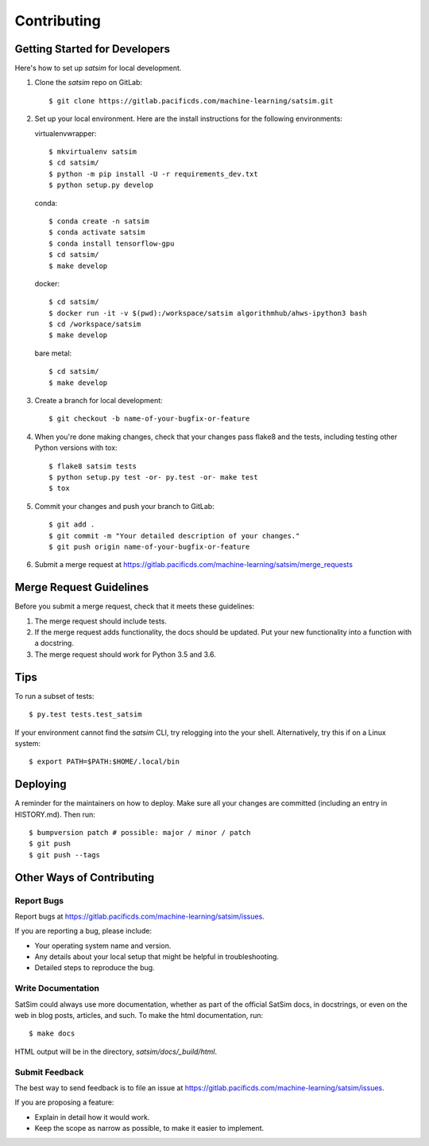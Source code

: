 .. highlight:: shell

============
Contributing
============

Getting Started for Developers
------------------------------

Here's how to set up `satsim` for local development.

1. Clone the `satsim` repo on GitLab::

    $ git clone https://gitlab.pacificds.com/machine-learning/satsim.git

2. Set up your local environment. Here are the install instructions for the
   following environments:

   virtualenvwrapper::

    $ mkvirtualenv satsim
    $ cd satsim/
    $ python -m pip install -U -r requirements_dev.txt
    $ python setup.py develop

   conda::

    $ conda create -n satsim
    $ conda activate satsim
    $ conda install tensorflow-gpu
    $ cd satsim/
    $ make develop

   docker::

    $ cd satsim/
    $ docker run -it -v $(pwd):/workspace/satsim algorithmhub/ahws-ipython3 bash
    $ cd /workspace/satsim
    $ make develop

   bare metal::

    $ cd satsim/
    $ make develop

3. Create a branch for local development::

    $ git checkout -b name-of-your-bugfix-or-feature

4. When you're done making changes, check that your changes pass flake8 and the
   tests, including testing other Python versions with tox::

    $ flake8 satsim tests
    $ python setup.py test -or- py.test -or- make test
    $ tox

5. Commit your changes and push your branch to GitLab::

    $ git add .
    $ git commit -m "Your detailed description of your changes."
    $ git push origin name-of-your-bugfix-or-feature

6. Submit a merge request at https://gitlab.pacificds.com/machine-learning/satsim/merge_requests

Merge Request Guidelines
------------------------

Before you submit a merge request, check that it meets these guidelines:

1. The merge request should include tests.
2. If the merge request adds functionality, the docs should be updated. Put
   your new functionality into a function with a docstring.
3. The merge request should work for Python 3.5 and 3.6.

Tips
----

To run a subset of tests::

$ py.test tests.test_satsim

If your environment cannot find the `satsim` CLI, try relogging into the your
shell. Alternatively, try this if on a Linux system::

$ export PATH=$PATH:$HOME/.local/bin

Deploying
---------

A reminder for the maintainers on how to deploy.
Make sure all your changes are committed (including an entry in HISTORY.md).
Then run::

$ bumpversion patch # possible: major / minor / patch
$ git push
$ git push --tags

Other Ways of Contributing
--------------------------

Report Bugs
~~~~~~~~~~~

Report bugs at https://gitlab.pacificds.com/machine-learning/satsim/issues.

If you are reporting a bug, please include:

* Your operating system name and version.
* Any details about your local setup that might be helpful in troubleshooting.
* Detailed steps to reproduce the bug.

Write Documentation
~~~~~~~~~~~~~~~~~~~

SatSim could always use more documentation, whether as part of the
official SatSim docs, in docstrings, or even on the web in blog posts,
articles, and such. To make the html documentation, run::

    $ make docs

HTML output will be in the directory, `satsim/docs/_build/html`.

Submit Feedback
~~~~~~~~~~~~~~~

The best way to send feedback is to file an issue at https://gitlab.pacificds.com/machine-learning/satsim/issues.

If you are proposing a feature:

* Explain in detail how it would work.
* Keep the scope as narrow as possible, to make it easier to implement.
